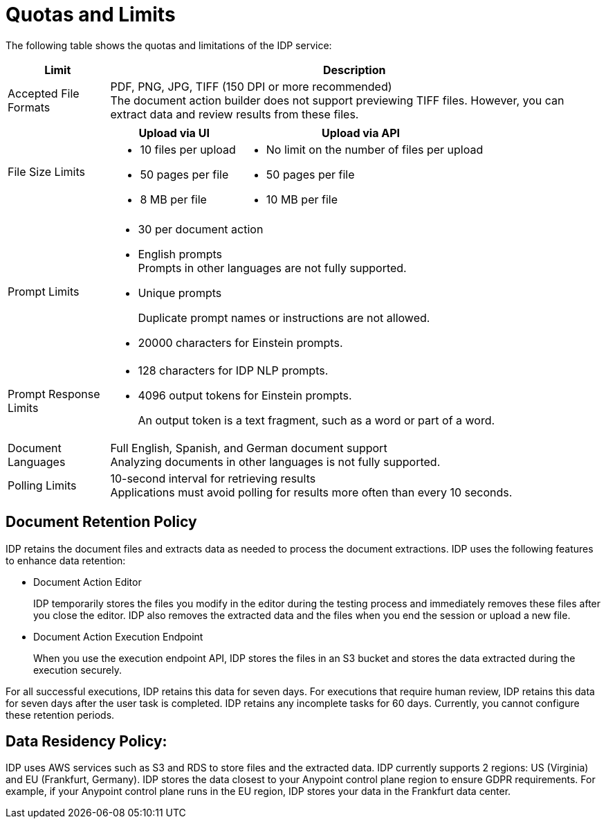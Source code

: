 = Quotas and Limits

The following table shows the quotas and limitations of the IDP service:  

[%header%autowidth.spread,cols=".^a,.^a]
|===
| Limit | Description
| Accepted File Formats 
a| PDF, PNG, JPG, TIFF (150 DPI or more recommended) +
The document action builder does not support previewing TIFF files. However, you can extract data and review results from these files.
| File Size Limits 
a| 
[%header%autowidth.spread,cols="a,a"]
!===
! Upload via UI 
! Upload via API
! 
* 10 files per upload
* 50 pages per file
* 8 MB per file
! 
* No limit on the number of files per upload
* 50 pages per file
* 10 MB per file
!===
| Prompt Limits 
a| 
* 30 per document action
* English prompts +
Prompts in other languages are not fully supported. 
* Unique prompts
+
Duplicate prompt names or instructions are not allowed.
* 20000 characters for Einstein prompts. 
| Prompt Response Limits 
a| 
* 128 characters for IDP NLP prompts.
* 4096 output tokens for Einstein prompts. 
+
An output token is a text fragment, such as a word or part of a word.
| Document Languages 
a| 
Full English, Spanish, and German document support +
Analyzing documents in other languages is not fully supported. 
| Polling Limits 
a| 
10-second interval for retrieving results +
Applications must avoid polling for results more often than every 10 seconds. 
|===

== Document Retention Policy

IDP retains the document files and extracts data as needed to process the document extractions. IDP uses the following features to enhance data retention:

* Document Action Editor
+
IDP temporarily stores the files you modify in the editor during the testing process and immediately removes these files after you close the editor. IDP also removes the extracted data and the files when you end the session or upload a new file.
* Document Action Execution Endpoint
+
When you use the execution endpoint API, IDP stores the files in an S3 bucket and stores the data extracted during the execution securely. 

For all successful executions, IDP retains this data for seven days. For executions that require human review, IDP retains this data for seven days after the user task is completed. IDP retains any incomplete tasks for 60 days. Currently, you cannot configure these retention periods.

== Data Residency Policy:

IDP uses AWS services such as S3 and RDS to store files and the extracted data. IDP currently supports 2 regions: US (Virginia) and EU (Frankfurt, Germany). IDP stores the data closest to your Anypoint control plane region to ensure GDPR requirements. For example, if your Anypoint control plane runs in the EU region, IDP stores your data in the Frankfurt data center.